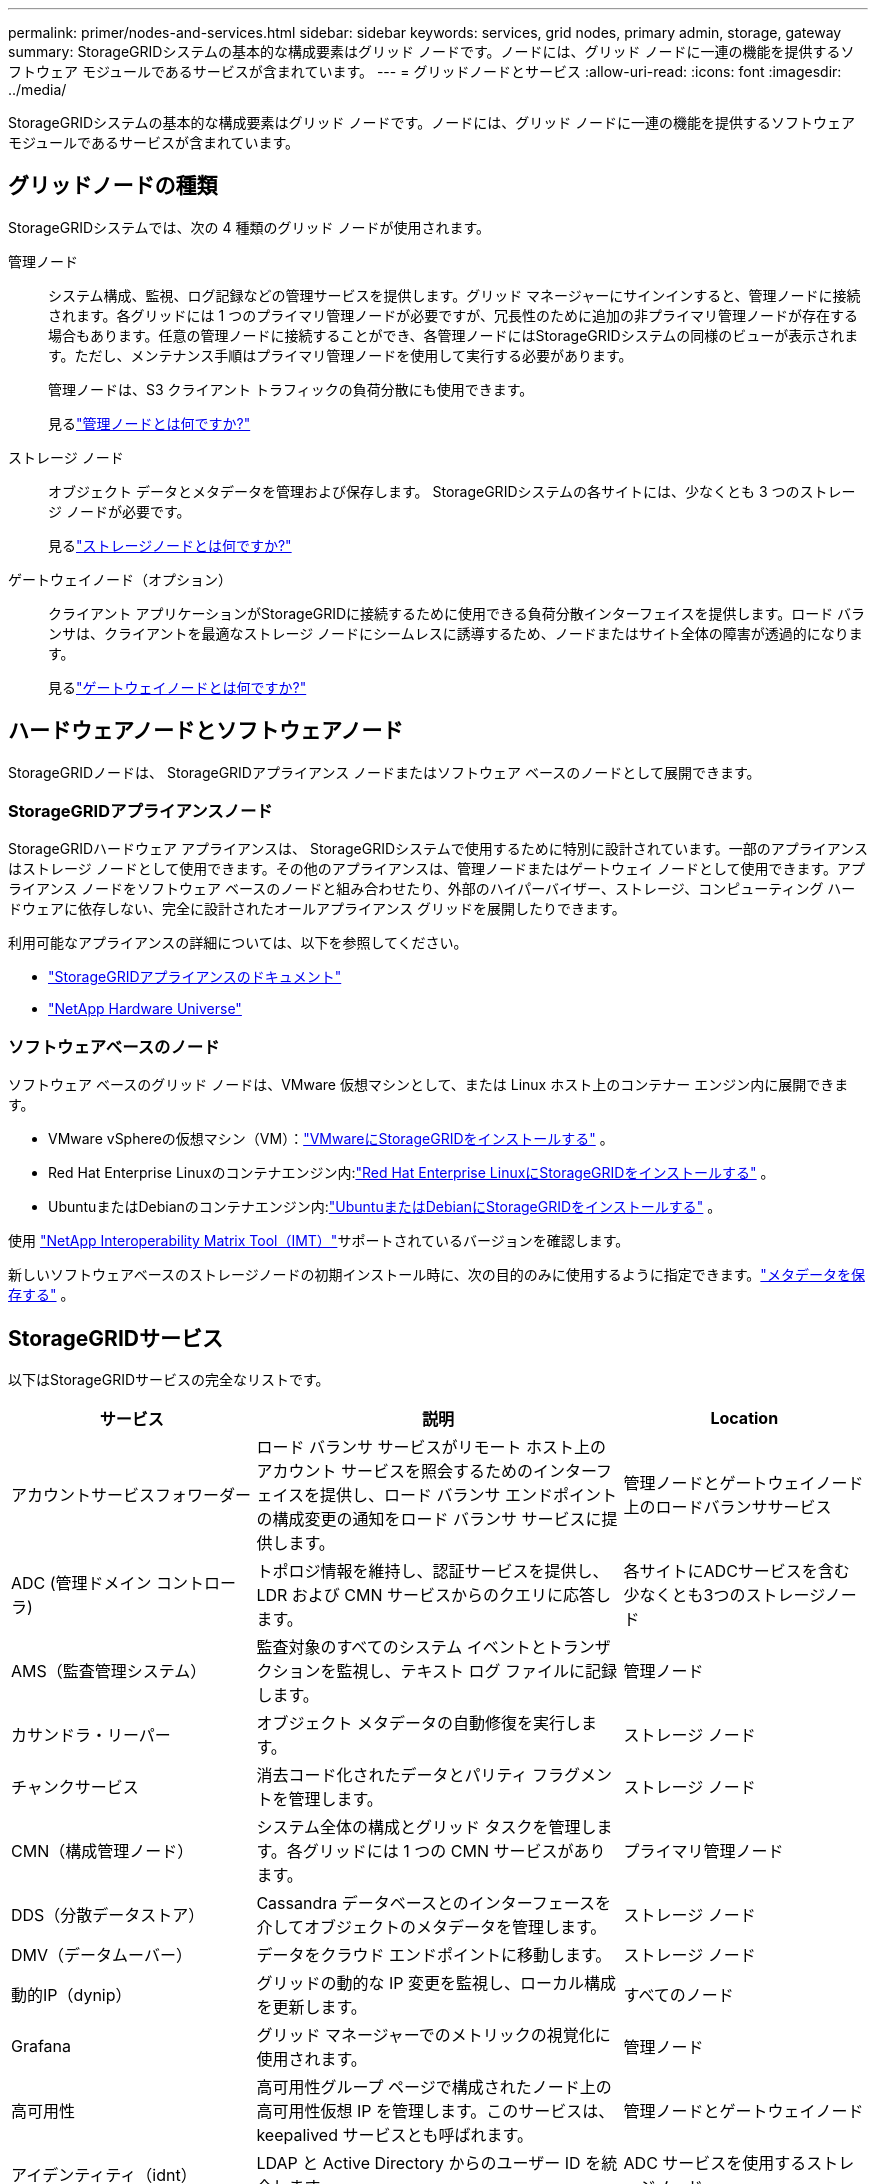 ---
permalink: primer/nodes-and-services.html 
sidebar: sidebar 
keywords: services, grid nodes, primary admin, storage, gateway 
summary: StorageGRIDシステムの基本的な構成要素はグリッド ノードです。ノードには、グリッド ノードに一連の機能を提供するソフトウェア モジュールであるサービスが含まれています。 
---
= グリッドノードとサービス
:allow-uri-read: 
:icons: font
:imagesdir: ../media/


[role="lead"]
StorageGRIDシステムの基本的な構成要素はグリッド ノードです。ノードには、グリッド ノードに一連の機能を提供するソフトウェア モジュールであるサービスが含まれています。



== グリッドノードの種類

StorageGRIDシステムでは、次の 4 種類のグリッド ノードが使用されます。

管理ノード:: システム構成、監視、ログ記録などの管理サービスを提供します。グリッド マネージャーにサインインすると、管理ノードに接続されます。各グリッドには 1 つのプライマリ管理ノードが必要ですが、冗長性のために追加の非プライマリ管理ノードが存在する場合もあります。任意の管理ノードに接続することができ、各管理ノードにはStorageGRIDシステムの同様のビューが表示されます。ただし、メンテナンス手順はプライマリ管理ノードを使用して実行する必要があります。
+
--
管理ノードは、S3 クライアント トラフィックの負荷分散にも使用できます。

見るlink:what-admin-node-is.html["管理ノードとは何ですか?"]

--
ストレージ ノード:: オブジェクト データとメタデータを管理および保存します。  StorageGRIDシステムの各サイトには、少なくとも 3 つのストレージ ノードが必要です。
+
--
見るlink:what-storage-node-is.html["ストレージノードとは何ですか?"]

--
ゲートウェイノード（オプション）:: クライアント アプリケーションがStorageGRIDに接続するために使用できる負荷分散インターフェイスを提供します。ロード バランサは、クライアントを最適なストレージ ノードにシームレスに誘導するため、ノードまたはサイト全体の障害が透過的になります。
+
--
見るlink:what-gateway-node-is.html["ゲートウェイノードとは何ですか?"]

--




== ハードウェアノードとソフトウェアノード

StorageGRIDノードは、 StorageGRIDアプライアンス ノードまたはソフトウェア ベースのノードとして展開できます。



=== StorageGRIDアプライアンスノード

StorageGRIDハードウェア アプライアンスは、 StorageGRIDシステムで使用するために特別に設計されています。一部のアプライアンスはストレージ ノードとして使用できます。その他のアプライアンスは、管理ノードまたはゲートウェイ ノードとして使用できます。アプライアンス ノードをソフトウェア ベースのノードと組み合わせたり、外部のハイパーバイザー、ストレージ、コンピューティング ハードウェアに依存しない、完全に設計されたオールアプライアンス グリッドを展開したりできます。

利用可能なアプライアンスの詳細については、以下を参照してください。

* https://docs.netapp.com/us-en/storagegrid-appliances/["StorageGRIDアプライアンスのドキュメント"^]
* https://hwu.netapp.com["NetApp Hardware Universe"^]




=== ソフトウェアベースのノード

ソフトウェア ベースのグリッド ノードは、VMware 仮想マシンとして、または Linux ホスト上のコンテナー エンジン内に展開できます。

* VMware vSphereの仮想マシン（VM）：link:../vmware/index.html["VMwareにStorageGRIDをインストールする"] 。
* Red Hat Enterprise Linuxのコンテナエンジン内:link:../rhel/index.html["Red Hat Enterprise LinuxにStorageGRIDをインストールする"] 。
* UbuntuまたはDebianのコンテナエンジン内:link:../ubuntu/index.html["UbuntuまたはDebianにStorageGRIDをインストールする"] 。


使用 https://imt.netapp.com/matrix/#welcome["NetApp Interoperability Matrix Tool（IMT）"^]サポートされているバージョンを確認します。

新しいソフトウェアベースのストレージノードの初期インストール時に、次の目的のみに使用するように指定できます。link:../primer/what-storage-node-is.html#types-of-storage-nodes["メタデータを保存する"] 。



== StorageGRIDサービス

以下はStorageGRIDサービスの完全なリストです。

[cols="2a,3a,2a"]
|===
| サービス | 説明 | Location 


 a| 
アカウントサービスフォワーダー
 a| 
ロード バランサ サービスがリモート ホスト上のアカウント サービスを照会するためのインターフェイスを提供し、ロード バランサ エンドポイントの構成変更の通知をロード バランサ サービスに提供します。
 a| 
管理ノードとゲートウェイノード上のロードバランササービス



 a| 
ADC (管理ドメイン コントローラ)
 a| 
トポロジ情報を維持し、認証サービスを提供し、LDR および CMN サービスからのクエリに応答します。
 a| 
各サイトにADCサービスを含む少なくとも3つのストレージノード



 a| 
AMS（監査管理システム）
 a| 
監査対象のすべてのシステム イベントとトランザクションを監視し、テキスト ログ ファイルに記録します。
 a| 
管理ノード



 a| 
カサンドラ・リーパー
 a| 
オブジェクト メタデータの自動修復を実行します。
 a| 
ストレージ ノード



 a| 
チャンクサービス
 a| 
消去コード化されたデータとパリティ フラグメントを管理します。
 a| 
ストレージ ノード



 a| 
CMN（構成管理ノード）
 a| 
システム全体の構成とグリッド タスクを管理します。各グリッドには 1 つの CMN サービスがあります。
 a| 
プライマリ管理ノード



 a| 
DDS（分散データストア）
 a| 
Cassandra データベースとのインターフェースを介してオブジェクトのメタデータを管理します。
 a| 
ストレージ ノード



 a| 
DMV（データムーバー）
 a| 
データをクラウド エンドポイントに移動します。
 a| 
ストレージ ノード



 a| 
動的IP（dynip）
 a| 
グリッドの動的な IP 変更を監視し、ローカル構成を更新します。
 a| 
すべてのノード



 a| 
Grafana
 a| 
グリッド マネージャーでのメトリックの視覚化に使用されます。
 a| 
管理ノード



 a| 
高可用性
 a| 
高可用性グループ ページで構成されたノード上の高可用性仮想 IP を管理します。このサービスは、keepalived サービスとも呼ばれます。
 a| 
管理ノードとゲートウェイノード



 a| 
アイデンティティ（idnt）
 a| 
LDAP と Active Directory からのユーザー ID を統合します。
 a| 
ADC サービスを使用するストレージノード



 a| 
ラムダ仲裁者
 a| 
S3 Select SelectObjectContent リクエストを管理します。
 a| 
すべてのノード



 a| 
ロードバランサ (nginx-gw)
 a| 
クライアントからストレージ ノードへの S3 トラフィックの負荷分散を提供します。ロード バランサ サービスは、ロード バランサ エンドポイント構成ページから構成できます。このサービスは、nginx-gw サービスとも呼ばれます。
 a| 
管理ノードとゲートウェイノード



 a| 
LDR（ローカル配布ルータ）
 a| 
グリッド内のコンテンツの保存と転送を管理します。
 a| 
ストレージ ノード



 a| 
MISCd 情報サービス制御デーモン
 a| 
他のノード上のサービスを照会および管理したり、他のノードで実行されているサービスの状態を照会するなど、ノード上の環境構成を管理したりするためのインターフェイスを提供します。
 a| 
すべてのノード



 a| 
nginx
 a| 
さまざまなグリッド サービス (Prometheus や動的 IP など) が HTTPS API を介して他のノード上のサービスと通信できるようにするための認証および安全な通信メカニズムとして機能します。
 a| 
すべてのノード



 a| 
nginx-gw
 a| 
ロード バランサ サービスを強化します。
 a| 
管理ノードとゲートウェイノード



 a| 
NMS（ネットワーク管理システム）
 a| 
グリッド マネージャーを通じて表示される監視、レポート、および構成オプションを強化します。
 a| 
管理ノード



 a| 
粘り強さ
 a| 
再起動後も保持する必要があるルート ディスク上のファイルを管理します。
 a| 
すべてのノード



 a| 
プロメテウス
 a| 
すべてのノード上のサービスから時系列メトリックを収集します。
 a| 
管理ノード



 a| 
RSM（複製ステートマシン）
 a| 
プラットフォーム サービス リクエストがそれぞれのエンドポイントに送信されることを確認します。
 a| 
ADC サービスを使用するストレージノード



 a| 
SSM (サーバーステータスモニター)
 a| 
ハードウェアの状態を監視し、NMS サービスに報告します。
 a| 
インスタンスはすべてのグリッドノードに存在する



 a| 
トレースコレクター
 a| 
テクニカル サポートで使用する情報を収集するためにトレース収集を実行します。トレース コレクター サービスは、オープン ソースの Jaeger ソフトウェアを使用します。
 a| 
管理ノード

|===